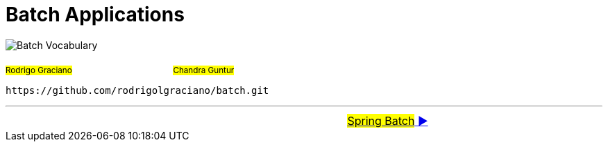 = Batch Applications

image:deck/images/Batch.png[Batch Vocabulary]

~#Rodrigo&nbsp;Graciano#~ &nbsp; &nbsp; &nbsp; &nbsp; &nbsp; &nbsp; &nbsp; &nbsp;&nbsp; &nbsp; &nbsp; &nbsp;&nbsp; &nbsp; &nbsp; &nbsp;&nbsp; &nbsp; &nbsp; &nbsp;~#Chandra&nbsp;Guntur#~ &nbsp; &nbsp; &nbsp; &nbsp;


 https://github.com/rodrigolgraciano/batch.git


'''

[caption=" ", .center, cols="<40%, ^20%, >40%", width=95%, grid=none, frame=none]
|===
|
| &nbsp;
| link:deck/docs/01_SpringBatch.adoc[#Spring Batch# ▶️]
|===